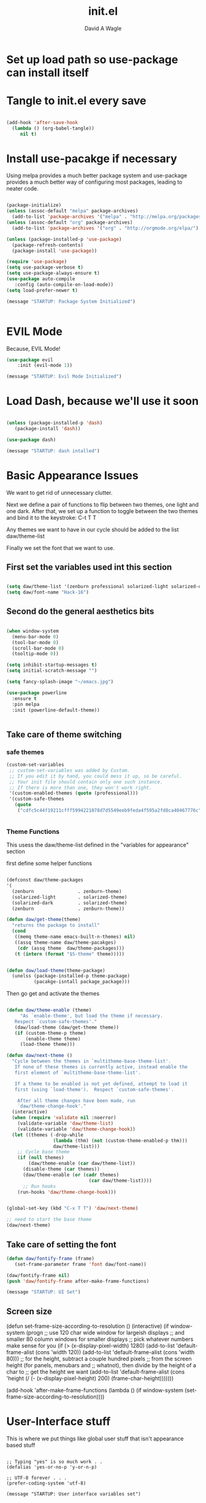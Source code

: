 
#+TITLE: init.el
#+AUTHOR: David A Wagle
#+EMAIL: david.wagle@gmail.com


* Set up load path so use-package can install itself

  

  
* Tangle to init.el every save
#+BEGIN_SRC emacs-lisp :tangle yes

(add-hook 'after-save-hook
  (lambda () (org-babel-tangle))
     nil t)
   
#+END_SRC

* Install use-pacakge if necessary


Using melpa provides a much better package system and use-package provides a much better way of configuring most packages, leading to neater code. 

#+BEGIN_SRC emacs-lisp :tangle yes

(package-initialize)
(unless (assoc-default "melpa" package-archives)
  (add-to-list 'package-archives '("melpa" . "http://melpa.org/packages/") t))
(unless (assoc-default "org" package-archives)
  (add-to-list 'package-archives '("org" . "http://orgmode.org/elpa/") t))

(unless (package-installed-p 'use-package)
  (package-refresh-contents)
  (package-install 'use-package))

(require 'use-package)
(setq use-package-verbose t)
(setq use-package-always-ensure t)
(use-package auto-compile
   :config (auto-compile-on-load-mode))
(setq load-prefer-newer t)

(message "STARTUP: Package System Initialized")


#+END_SRC

* EVIL Mode 
Because, EVIL Mode!

#+NAME: Evil Mode
#+BEGIN_SRC emacs-lisp :tangle yes
(use-package evil
    :init (evil-mode 1))

(message "STARTUP: Evil Mode Initialized")
#+END_SRC

* Load Dash, because we'll use it soon

#+BEGIN_SRC emacs-lisp :tangle yes

(unless (package-installed-p 'dash)
   (package-install 'dash))

(use-package dash)

(message "STARTUP: dash intalled")
#+END_SRC

* Basic Appearance Issues
  
We want to get rid of unnecessary clutter.

Next we define a pair of functions to flip between two themes, one light and one dark. After that, we set up a function to toggle between the two themes and bind it to the keystroke:
C-t T T

Any themes we want to have in our cycle should be added to the list daw/theme-list

Finally we set the font that we want to use. 

** First set the variables used int this section

#+NAME: Variables for Appearance
#+BEGIN_SRC emacs-lisp :tangle yes

(setq daw/theme-list '(zenburn professional solarized-light solarized-dark))
(setq daw/font-name "Hack-16")

#+END_SRC

** Second do the general aesthetics bits

#+NAME: general aesthetics
#+BEGIN_SRC emacs-lisp :tangle yes

(when window-system
  (menu-bar-mode 0)
  (tool-bar-mode 0)
  (scroll-bar-mode 0)
  (tooltip-mode 0))

(setq inhibit-startup-messages t)
(setq initial-scratch-message "")

(setq fancy-splash-image "~/emacs.jpg")

(use-package powerline
  :ensure t
  :pin melpa
  :init (powerline-default-theme))


#+END_SRC

** Take care of theme switching 
*** safe themes
#+NAME: Safe Theme Values
#+BEGIN_SRC emacs-lisp :tangle yes
(custom-set-variables
 ;; custom-set-variables was added by Custom.
 ;; If you edit it by hand, you could mess it up, so be careful.
 ;; Your init file should contain only one such instance.
 ;; If there is more than one, they won't work right.
 '(custom-enabled-themes (quote (professional)))
 '(custom-safe-themes
   (quote
    ("cdfc5c44f19211cfff5994221078d7d5549eeb9feda4f595a2fd8ca40467776c" "77c65d672b375c1e07383a9a22c9f9fc1dec34c8774fe8e5b21e76dca06d3b09" default))))


#+END_SRC

*** Theme Functions
   
This usess the daw/theme-list defined in the "variables for appearance" section

first define some helper functions
#+NAME: Map Themes to pacakges
#+BEGIN_SRC emacs-lisp :tangle yes

  (defconst daw/theme-packages
  '(
    (zenburn                . zenburn-theme)
    (solarized-light        . solarized-theme)
    (solarized-dark         . solarized-theme)
    (zenburn                . zenburn-theme))

  (defun daw/get-theme(theme)
    "returns the package to install"
    (cond
     ((memq theme-name emacs-built-n-themes) nil)
     ((assq theme-name daw/theme-pacakges)
      (cdr (assq theme  daw/theme-packages)))
     (t (intern (format "$S-theme" theme)))))


  (defun daw/load-theme(theme-package)
    (unelss (package-installed-p theme-package)
            (pacakge-isntall package_package)))
#+END_SRC

Then go get and activate the themes

#+NAME: Theme Switching
#+BEGIN_SRC emacs-lisp :tangle yes

(defun daw/theme-enable (theme)
     "As `enable-theme', but load the theme if necessary.
   Respect `custom-safe-themes'."
   (daw/load-theme (daw/get-theme theme))
   (if (custom-theme-p theme)
       (enable-theme theme)
     (load-theme theme)))

(defun daw/next-theme ()
  "Cycle between the themes in `multitheme-base-theme-list'.
   If none of these themes is currently active, instead enable the
   first element of `multitheme-base-theme-list'.

   If a theme to be enabled is not yet defined, attempt to load it
   first (using `load-theme').  Respect `custom-safe-themes'.

    After all theme changes have been made, run
    `daw/theme-change-hook'."
  (interactive)
  (when (require 'validate nil :noerror)
    (validate-variable 'daw/theme-list)
    (validate-variable 'daw/theme-change-hook))
  (let ((themes (-drop-while
                 (lambda (thm) (not (custom-theme-enabled-p thm)))
                 daw/theme-list)))
    ;; Cycle base theme
    (if (null themes)
        (daw/theme-enable (car daw/theme-list))
      (disable-theme (car themes))
      (daw/theme-enable (or (cadr themes)
                              (car daw/theme-list))))
      ;; Run hooks
    (run-hooks 'daw/theme-change-hook)))


(global-set-key (kbd "C-x T T") 'daw/next-theme)

;; need to start the base theme
(daw/next-theme)

#+END_SRC

** Take care of setting the font

#+BEGIN_SRC emacs-lisp :tangle yes
(defun daw/fontify-frame (frame)
   (set-frame-parameter frame 'font daw/font-name))

(daw/fontify-frame nil)
(push 'daw/fontify-frame after-make-frame-functions)

(message "STARTUP: UI Set")
#+END_SRC
   
** Screen size
 

(defun set-frame-size-according-to-resolution ()
  (interactive)
  (if window-system
  (progn
    ;; use 120 char wide window for largeish displays
    ;; and smaller 80 column windows for smaller displays
    ;; pick whatever numbers make sense for you
    (if (> (x-display-pixel-width) 1280)
           (add-to-list 'default-frame-alist (cons 'width 120))
           (add-to-list 'default-frame-alist (cons 'width 80)))
    ;; for the height, subtract a couple hundred pixels
    ;; from the screen height (for panels, menubars and
    ;; whatnot), then divide by the height of a char to
    ;; get the height we want
    (add-to-list 'default-frame-alist 
         (cons 'height (/ (- (x-display-pixel-height) 200)
                             (frame-char-height)))))))

(add-hook 'after-make-frame-functions
  (lambda ()
    (if window-system  
     (set-frame-size-according-to-resolution))))



   
* User-Interface stuff
This is where we put things like global user stuff that isn't appearance 
based stuff

#+NAME: ui stuf
#+BEGIN_SRC emacs-list :tangle yes

;; Typing "yes" is so much work . . 
(defalias 'yes-or-no-p 'y-or-n-p)

;; UTF-8 forever . . .
(prefer-coding-system 'utf-8)

(message "STARTUP: User interface variables set")

#+END_SRC

* ERC 

#+BEGIN_SRC emacs-lisp :tangle yes

 (require 'erc-services)
 (erc-services-mode 1)

 (require 'erc-pcomplete)
 (erc-pcomplete-mode t)

 (require 'erc-fill)
;; (erc-fill-function 'erc-static)
 (setq erc-timestamp-format "[%H:%M] ")
 (setq erc-fill-prefix "      + ")


(use-package erc
  :init
    (setq erc-autojoin-channels-alist '((".*freenode.net" "#emacs"
                        "#clojure" "#python")))
    (setq erc-prompt-for-nickserv-password nil)
    (setq erc-prompt-for-pasword nil)
    (setq erc-user-full-name "David Wagle") 
    (erc-autojoin-mode 0)
    (setq erc-nick "kingpatzer")
    (setq erc-nickserv-passwords
       '((freenode         ((erc-nick . ,my-erc-password)))))
    (setq erc-port "6667")
    (setq erc-nickserv-identify-mode 'autodetect)
    (setq erc-server "irc.freenode.net")
      (add-hook 'erc-server-NOTICE-functions 'daw/post-autojoin)
    (add-hook 'erc-after-connect
        '(lambda (SERVER NICK)
           (cond
           ((string-match "freenode\\.net" SERVER)
           (erc-message "PRIVMSG" "NickServ identify shadowfax")))))
    (add-hook 'erc-mode-hook
        '(lambda ()
          (pcomplete-erc-setup)
          (erc-completion-mode 1)))
   :bind
    ("C-x C-i" . daw/erc))

(defun daw/post-autojoin (proc parsed)
  (when (and (string-equal "irc.freenode.net"
            (erc-response.sender parsed))
        (string-match ".*NickServ set your hostname to.*" 
                   (erc-response.contents parsed)))
        (with-current-buffer (process-buffer proc)
           (erc-autojoin-channels erc-session-server (erc-current-nick))
  nil)))


(defun daw/erc ()
    "connect to irc"
    (interactive)
    (erc :server "irc.freenode.net" :port 6667
         :nick "kingpatzer"  :full-name "David Wagle"
         :password nil))




#+END_SRC


* Helm Everywhere

Helm is an amazing incremental completion and narrowing framework
that is useful pretty much everywhere

#+NAME: Helm Setup
#+BEGIN_SRC emacs-lisp :tangle yes
  (use-package helm
        :init 
           (require 'helm-config)
           (helm-mode t)
           (require 'helm-eshell)
           (add-hook 'eshell-mode-hook
               (lambda ()
                   (eshell-cmpl-initialize)
                   (define-key eshell-mode-map [remap eshell-pcomplete] 'helm-esh-pcomplete)
                   (define-key eshell-mode-map (kbd "M-r") 'helm-eshell-history)))
           (when (executable-find "curl")   
                (setq helm-google-suggest-use-curl-p t))
           (setq helm-split-window-in-side-p         t)
           (setq helm-ff-seasrch-library-in-sexp     t)
           (setq helm-scroll-amount                  8)
           (setq helm-ff-file-name-history-use-recent t)
           (setq helm-echo-input-in-header-line       t)
        :bind
           (("M-x"        . helm-M-x)
            ("C-x C-m"    . helm-M-x)
            ("M-y"        . helm-show-kill-ring)
            ("C-x b"      . helm-mini)
            ("C-x C-b"    . helm-buffer-list)
            ("C-x C-f"    . helm-find-files)
            ("C-h f"      . helm-apropos)
            ("C-h r"      . helm-info-emacs)
            ("C-h C-l"    . helm-locate-library)
            ("C-c f"      . helm-recnetf)         
            :map shell-mode-map
            ("C-c C-l"    . helm-comint-input-ring)
            :map minibuffer-local-map 
            ("C-c C-l"    . helm-minibuffer-history)
            ("ESC"        . minibuffer-keyboard-quit)
            :map isearch-mode-map
            ("C-o"        . helm-occur-from-isearch) 
            :map helm-command-map
            ("o"          . helm-occur)
            ("g"          . helm-do-grep)
            ("C-nc w"      . helm-wikipedia-suggest)
            ("SPC"        . helm-all-mark-rings)
            ("C-c h"      . helm-execute-persistent-action)
            ("h"          . helm-begging-of-buffer)
            ("j"          . helm-next-line)
            ("k"          . helm-previous-line)
            ("j"          . helm-end-of-buffer)
            ("g"          . helm-begging-of-buffer)
            ("G"          . helm-end-of-buffer)
            ("K"          . helm-scroll-other-window-down) 
            ("J"          . helm-scroll-other-window-up)
            ("m"          . helm-toggle-visible-mark)
            ("t"          . helm-toggle-all-marks)
            ("U"          . helm-unmark-all)
            ("i"          . nil)
            ("}"          . helm-next-source)
            ("{"          . helm-previous-source)
            ("H"          . helm-help) 
            ("v"          . helm-execute-persistent-action)
            ("d"          . helm-persistent-delete-marked)
            ("f"          . helm-follow-mode)
            ("ESC"        . helm-keyboard-quit)))
            
      
  (use-package ag
        :init
            (setq ag-highlight-search t
                  ag-resuse-buffers t))

  (use-package helm-ag
        :init 
            (setq helm-follow-mode-persistent t))


  (use-package helm-descbinds
        :init (helm-descbinds-mode))

  (message "STARTUP: Helm initialized")
#+END_SRC 

* Org-Mode

#+BEGIN_SRC emacs-lisp :tangle yes

(use-package org
      :bind 
         (
          ("C-x o"           . nil)
          ("C-x w"           . other-window)
          ("C-x o l"         . org-store-link)
          ("C-x o a"         . org-agenda)
          ("C-x o c"         . org-capture)))


(setq org-directory (expand-file-name "~/Dropbox/Emacs/org"))
(setq org-agenda-files '("~/Dropbox/Emacs/org"))

(setq org-todo-keywords
  '((seuqence "IDEA(i)" "TODO(t)" "STARTED(s)" "NEXT(n)" "WAITING(w)" "|"  "DONE(d)")
    (sequence "|" "CANCELLED(c)" "DELEGATED(l)" "SOMEDAY(m)")))

(setq org-tag-persistent-alist
   '((:startgroup . nil)
     ("HOME" .?h)
     ("RESEARCH" . ?r)
     ("WRITING"  . ?w)
     (:endgroup . nil)
     (:STARTGROUP . nil) 
     ("CLOJURE" . ?c)
     ("PYTHON"  . ?p)
     ("SCHOOL"  . ?s)
     (:endgroup . nil)
     (:startgroup . nil)
     ("URGENT" . ?u)
     (:endgroup . nil)))

;; Make org pretty

(use-package org-bullets
       :init  
         


;; disable priorities

(setq org-enable-priority-comands nil)

;; lists

(setq org-list-demote-modify-bullet (quote (("+" . "-")
                                            ("*" . "-")
                                            ("1." . "-")
                                            ("1)" . "a)"))))
;; Agenda Congif

     (setq org-agenda-ndays 7)
     (setq org-agenda-show-all-dates t)
     (setq org-agenda-skip-deadline-if-done t)
     (setq org-agenda-skip-scheduled-if-done t)
     (setq org-agenda-start-on-weekday nil)
     (setq org-deadline-warning-days 14)

     (setq org-agenda-custom-commands
      '(("g" . "GTD contexts")
        ("gh" "Home" tags-todo "HOME")
        ("gu" "Urgent" tags-todo "URGENT")
        ("G" "GTD Block Agenda"
         ((todo "STARTED")
          (tags-todo "URGENT")
          (todo "NEXT"))
         ((org-agenda-prefix-format "[ ] %T: ")
          (org-agenda-with-colors t)
          (org-agenda-compact-blocks t)
          (org-agenda-remove-tags t)
          (ps-number-of-columns 2)
          (ps-landscape-mode t))
         ;;nil                      ;; i.e., no local settings
         ("~/next-actions.txt"))
       ))

;; Capture

(setq org-reverse-note-order t)

(setq org-capture-templates
      '(("t" "Todo" entry (file+headline "~/Dropbox/Emacs/org/mygtd.org" "Tasks")
         "* TODO %?\nAdded: %U\n" :prepend t :kill-buffer t)
        ("w" "Web" entry (file+headline "~/Dropbox/Emacs/org/index.org" "Tasks")
         "* TODO %?\nAdded: %U\n" :prepend t :kill-buffer t)
        ("i" "Idea" entry (file+headline "~/Dropbox/Emacs/mygtd.org" "Someday/Maybe")
         "* IDEA %?\nAdded: %U\n" :prepend t :kill-buffer t)
        ("h" "Home" entry (file+headline "~/Dropbox/Emacs/home.org" "Home")
         "* TODO %?\nAdded: %U\n" :prepend t :kill-buffer t)
        )
      )
;;



;; source code

(setq org-src-fontify-natively t)
(setq org-src-tab-acts-natively t)


;; make ispell behave
(add-to-list 'ispell-skip-region-alist '(":\\(PROPERTIES\\|LOGBOOK\\):" . ":END:"))
(add-to-list 'ispell-skip-region-alist '("#\\+BEGIN_SRC" . "#\\+END_SRC"))
(add-to-list 'ispell-skip-region-alist '("#\\+BEGIN_EXAMPLE" . "#\\+END_EXAMPLE"))



(message "STARTUP: Org-mode enabled")
#+END_SRC

* Terminal

#+BEGIN_SRC emacs-lisp :tangle yes

(use-package term
  :bind (("C-c t" . term)
         :map term-mode-map
         ("M-p" . term-send-up)
         ("M-n" . term-send-down)
         :map term-raw-map
         ("M-o" . other-window)
         ("M-p" . term-send-up)
         ("M-n" . term-send-down)))

(message "STARTUP: terminal info set")

#+END_SRC


* Auto Completion

#+NAME: Company Mode
#+BEGIN_SRC emacs-lisp :tangle yes

(use-package company
      :pin melpa
      :init
        (setq comapny-idle-deal 0.5
              company-tootip-limit 10
              company-minimum-prefix-length 2
              company-tooltip-flip-when-above t)
      :config
       (add-hook 'after-init-hook 'global-company-mode))

(use-package company-auctex)
(use-package company-bibtex)
(use-package company-jedi)
(use-package company-try-hard)



(message "STARTUP: Auto Completion enabled")
#+END_SRC

           

* Spell Checking

#+NAME: Spell Checking with Hunspell
#+BEGIN_SRC emacs-lisp :tangle yes

(use-package ispell
      :init
         (setq ispell-dictionary "en_US"
               ispell-program-name "hunspell"))

        
(message "STARTUP: Spell checking enabled")
#+END_SRC


* Flycheck

#+NAME: Flycheck config
#+BEGIN_SRC emacs-lisp :tangle yes

(use-package flycheck
     :init (global-flycheck-mode))

(use-package flycheck-clojure
     :init 
          (eval-after-load 'flycheck '(flycheck-clojure-setup)))

(message "STARTUP: Flycheck enabled")
#+END_SRC
